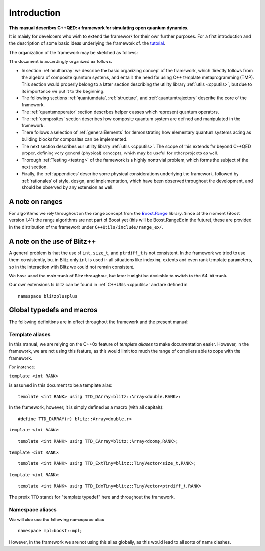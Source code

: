 
*************
Introduction
*************

**This manual describes C++QED: a framework for simulating open quantum dynamics.**

It is mainly for developers who wish to extend the framework for their own further purposes. For a first introduction and the description of some basic ideas underlying the framework cf. the `tutorial <http://cppqed.sourceforge.net/tutorial/tutorial.html>`_.

The organization of the framework may be sketched as follows:

.. image:: figures/organization.png
   :height: 676

The document is accordingly organized as follows:

* In section :ref:`multiarray` we describe the basic organizing concept of the framework, which directly follows from the algebra of composite quantum systems, and entails the need for using C++ template metaprogramming (TMP). This section would properly belong to a latter section describing the utility library :ref:`utils <cpputils>`, but due to its importance we put it to the beginning.

* The following sections :ref:`quantumdata`, :ref:`structure`, and :ref:`quantumtrajectory` describe the core of the framework.

* The :ref:`quantumoperator` section describes helper classes which represent quantum operators.

* The :ref:`composites` section describes how composite quantum system are defined and manipulated in the framework.

* There follows a selection of :ref:`generalElements` for demonstrating how elementary quantum systems acting as building blocks for composites can be implemented.

* The next section describes our utility library :ref:`utils <cpputils>`. The scope of this extends far beyond C++QED proper, defining very general (physical) concepts, which may be useful for other projects as well.

* Thorough :ref:`Testing <testing>` of the framework is a highly nontrivial problem, which forms the subject of the next section.

* Finally, the :ref:`appendices` describe some physical considerations underlying the framework, followed by :ref:`rationales` of style, design, and implementation, which have been observed throughout the development, and should be observed by any extension as well.


================
A note on ranges
================

For algorithms we rely throughout on the range concept from the `Boost.Range <http://www.boost.org/doc/libs/1_44_0/libs/range/index.html>`_ library. Since at the moment (Boost version 1.41) the range algorithms are not part of Boost yet (this will be Boost.RangeEx in the future), these are provided in the distribution of the framework under ``C++Utils/include/range_ex/``.


=============================
A note on the use of Blitz++
=============================

A general problem is that the use of ``int``, ``size_t``, and ``ptrdiff_t`` is not consistent. In the framework we tried to use them consistently, but in Blitz only ``int`` is used in all situations like indexing, extents and even rank template parameters, so in the interaction with Blitz we could not remain consistent.

We have used the main trunk of Blitz throughout, but later it might be desirable to switch to the 64-bit trunk.

Our own extensions to blitz can be found in :ref:`C++Utils <cpputils>` and are defined in :: 

  namespace blitzplusplus

.. todo:: 

   Try to make an array class which acts and feels like a blitz::Array with respect to the functionality needed here. It could be much simpler, leaving every work to the underlying blitz::Array storage, but solving this silly problem of size_t, ptrdiff_t, int conversions. This is not very easy at the moment because of the immense number of constructors a blitz::Array provides, but with the constructor inheritance of C++0x it should be easy.



.. _globalDefs:

===========================
Global typedefs and macros
===========================

The following definitions are in effect throughout the framework and the present manual:

.. type:: dcomp 

  ::

    typedef std::complex<double> dcomp;

.. c:var:: DCOMP_I

  ::

    const dcomp DCOMP_I(0,1);


-----------------
Template aliases
-----------------

In this manual, we are relying on the C++0x feature of *template aliases* to make documentation easier. However, in the framework, we are not using this feature, as this would limit too much the range of compilers able to cope with the framework.

For instance:

.. class:: TTD_DArray

  ``template <int RANK>``

  is assumed in this document to be a template alias::

    template <int RANK> using TTD_DArray=blitz::Array<double,RANK>;

  In the framework, however, it is simply defined as a macro (with all capitals)::

    #define TTD_DARRAY(r) blitz::Array<double,r>

.. class:: TTD_CArray

  ``template <int RANK>``::

    template <int RANK> using TTD_CArray=blitz::Array<dcomp,RANK>;

.. class:: TTD_ExtTiny

  ``template <int RANK>``::

    template <int RANK> using TTD_ExtTiny=blitz::TinyVector<size_t,RANK>;

.. class:: TTD_IdxTiny::

  ``template <int RANK>``::

    template <int RANK> using TTD_IdxTiny=blitz::TinyVector<ptrdiff_t,RANK>

.. type:: linalg::CVector

  ::

    namespace linalg {

    typedef TTD_CArray<1> CVector;

    } // linalg

.. type:: linalg::CMatrix

  ::

    namespace linalg {

    typedef TTD_CArray<2> CMatrix;

    } // linalg

The prefix ``TTD`` stands for "template typedef" here and throughout the framework.


------------------
Namespace aliases
------------------

We will also use the following namespace alias ::

  namespace mpl=boost::mpl;

However, in the framework we are not using this alias globally, as this would lead to all sorts of name clashes.


